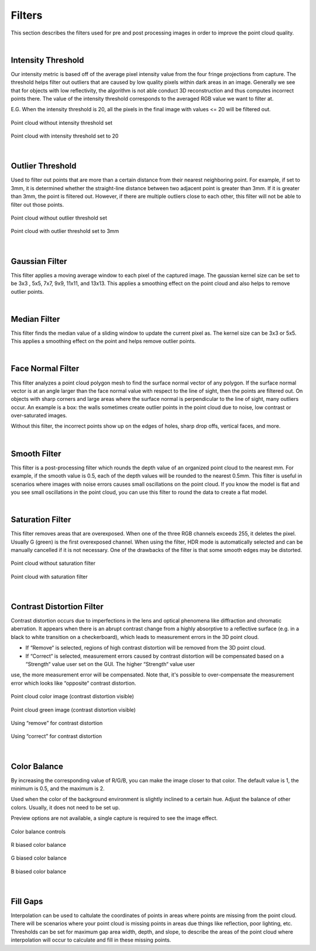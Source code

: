 Filters
========

This section describes the filters used for pre and post processing images in order to improve the point cloud quality.

|

Intensity Threshold
--------------------

Our intensity metric is based off of the average pixel intensity value from the four fringe projections from capture. The threshold helps filter out outliers that are caused by 
low quality pixels within dark areas in an image. Generally we see that for objects with low reflectivity, the algorithm is not able conduct 3D reconstruction and thus computes 
incorrect points there. The value of the intensity threshold corresponds to the averaged RGB value we want to filter at.

E.G. When the intensity threshold is 20, all the pixels in the final image with values <= 20 will be filtered out.

.. figure:: images/intensity_before.png
    :align: center

    Point cloud without intensity threshold set

.. figure:: images/intensity_after.png
    :align: center
    
    Point cloud with intensity threshold set to 20

|

Outlier Threshold
------------------

Used to filter out points that are more than a certain distance from their nearest neighboring point. For example, if set to 3mm, it is determined whether the straight-line 
distance between two adjacent point is greater than 3mm. If it is greater than 3mm, the point is filtered out. However, if there are multiple outliers close to each other, this 
filter will not be able to filter out those points.

.. figure:: images/outlier_before.png
    :align: center

    Point cloud without outlier threshold set

.. figure:: images/outlier_after.png
    :align: center

    Point cloud with outlier threshold set to 3mm

|

Gaussian Filter
----------------

This filter applies a moving average window to each pixel of the captured image. The gaussian kernel size can be set to be 3x3 , 5x5, 7x7, 9x9, 11x11, and 13x13. This applies a 
smoothing effect on the point cloud and also helps to remove outlier points.

|

Median Filter
--------------

This filter finds the median value of a sliding window to update the current pixel as. The kernel size can be 3x3 or 5x5. This applies a smoothing effect on the point and helps 
remove outlier points.

|

Face Normal Filter
-------------------

This filter analyzes a point cloud polygon mesh to find the surface normal vector of any polygon. If the surface normal vector is at an angle larger than the face normal value 
with respect to the line of sight, then the points are filtered out. On objects with sharp corners and large areas where the surface normal is perpendicular to the line of sight, 
many outliers occur. An example is a box: the walls sometimes create outlier points in the point cloud due to noise, low contrast or over-saturated images. 

Without this filter, the incorrect points show up on the edges of holes, sharp drop offs, vertical faces, and more.

|

Smooth Filter
--------------

This filter is a post-processing filter which rounds the depth value of an organized point cloud to the nearest mm. For example, if the smooth value is 0.5, each of the depth 
values will be rounded to the nearest 0.5mm. This filter is useful in scenarios where images with noise errors causes small oscillations on the point cloud. If you know the model 
is flat and you see small oscillations in the point cloud, you can use this filter to round the data to create a flat model.

|

Saturation Filter
------------------

This filter removes areas that are overexposed. When one of the three RGB channels exceeds 255, it deletes the pixel. Usually G (green) is the first overexposed channel. When 
using the filter, HDR mode is automatically selected and can be manually cancelled if it is not necessary. One of the drawbacks of the filter is that some smooth edges may be 
distorted.

.. figure:: images/saturation_before.png
    :align: center

    Point cloud without saturation filter

.. figure:: images/saturation_after.png
    :align: center

    Point cloud with saturation filter

|

Contrast Distortion Filter
---------------------------

Contrast distortion occurs due to imperfections in the lens and optical phenomena like diffraction and chromatic aberration. It appears when there is an abrupt contrast change 
from a highly absorptive to a reflective surface (e.g. in a black to white transition on a checkerboard), which leads to measurement errors in the 3D point cloud.

* If “Remove“ is selected, regions of high contrast distortion will be removed from the 3D point cloud.
* If “Correct“ is selected, measurement errors caused by contrast distortion will be compensated based on a “Strength“ value user set on the GUI. The higher “Strength“ value user 
use, the more measurement error will be compensated. Note that, it's possible to over-compensate the measurement error which looks like “opposite“ contrast distortion.

.. figure:: images/cd_before.png
    :align: center
    :scale: 60%	

    Point cloud color image (contrast distortion visible) 

.. figure:: images/cd_before_green.png
    :align: center
    :scale: 60%	

    Point cloud green image (contrast distortion visible)

.. figure:: images/cd_removed_green.png
    :align: center
    :scale: 60%	

    Using “remove” for contrast distortion

.. figure:: images/cd_correct.png
    :align: center
    :scale: 60%	

    Using “correct” for contrast distortion

|

Color Balance
--------------

By increasing the corresponding value of R/G/B, you can make the image closer to that color. The default value is 1, the minimum is 0.5, and the maximum is 2.

Used when the color of the background environment is slightly inclined to a certain hue. Adjust the balance of other colors. Usually, it does not need to be set up.

Preview options are not available, a single capture is required to see the image effect.

.. figure:: images/color_balance.png
    :align: center

    Color balance controls

.. figure:: images/color_balance_r.png
    :align: center

    R biased color balance

.. figure:: images/color_balance_g.png
    :align: center

    G biased color balance

.. figure:: images/color_balance_b.png
    :align: center

    B biased color balance
|

Fill Gaps
----------

Interpolation can be used to caltulate the coordinates of points in areas where points are missing from the point cloud. There will be scenarios where your point cloud is missing 
points in areas due things like reflection, poor lighting, etc. Thresholds can be set for maximum gap area width, depth, and slope, to describe the areas of the point cloud where 
interpolation will occur to calculate and fill in these missing points.